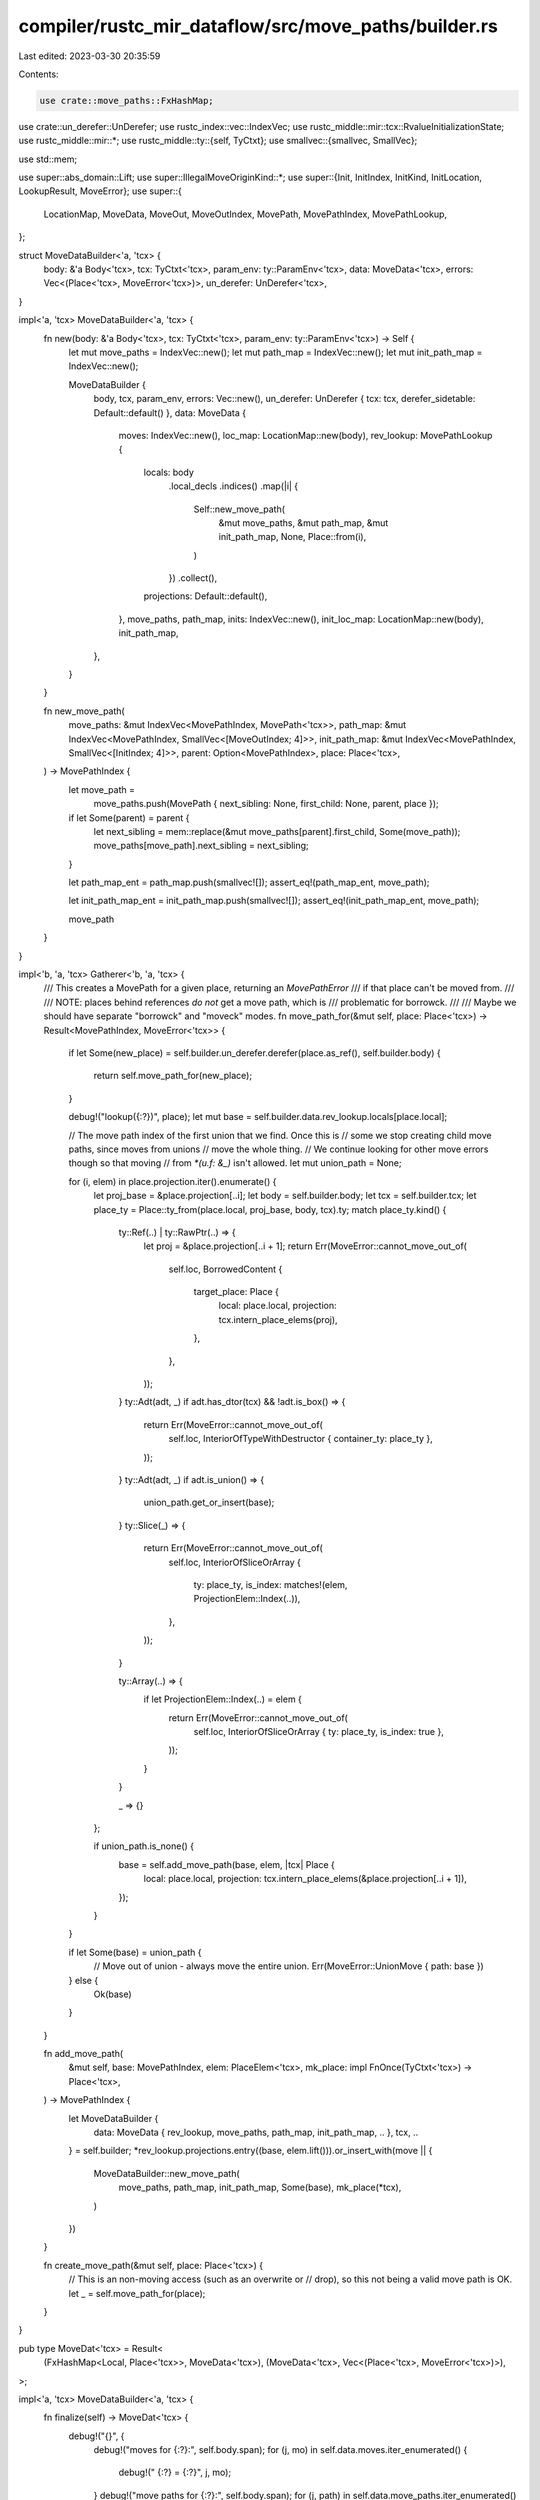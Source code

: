 compiler/rustc_mir_dataflow/src/move_paths/builder.rs
=====================================================

Last edited: 2023-03-30 20:35:59

Contents:

.. code-block:: rs

    use crate::move_paths::FxHashMap;
use crate::un_derefer::UnDerefer;
use rustc_index::vec::IndexVec;
use rustc_middle::mir::tcx::RvalueInitializationState;
use rustc_middle::mir::*;
use rustc_middle::ty::{self, TyCtxt};
use smallvec::{smallvec, SmallVec};

use std::mem;

use super::abs_domain::Lift;
use super::IllegalMoveOriginKind::*;
use super::{Init, InitIndex, InitKind, InitLocation, LookupResult, MoveError};
use super::{
    LocationMap, MoveData, MoveOut, MoveOutIndex, MovePath, MovePathIndex, MovePathLookup,
};

struct MoveDataBuilder<'a, 'tcx> {
    body: &'a Body<'tcx>,
    tcx: TyCtxt<'tcx>,
    param_env: ty::ParamEnv<'tcx>,
    data: MoveData<'tcx>,
    errors: Vec<(Place<'tcx>, MoveError<'tcx>)>,
    un_derefer: UnDerefer<'tcx>,
}

impl<'a, 'tcx> MoveDataBuilder<'a, 'tcx> {
    fn new(body: &'a Body<'tcx>, tcx: TyCtxt<'tcx>, param_env: ty::ParamEnv<'tcx>) -> Self {
        let mut move_paths = IndexVec::new();
        let mut path_map = IndexVec::new();
        let mut init_path_map = IndexVec::new();

        MoveDataBuilder {
            body,
            tcx,
            param_env,
            errors: Vec::new(),
            un_derefer: UnDerefer { tcx: tcx, derefer_sidetable: Default::default() },
            data: MoveData {
                moves: IndexVec::new(),
                loc_map: LocationMap::new(body),
                rev_lookup: MovePathLookup {
                    locals: body
                        .local_decls
                        .indices()
                        .map(|i| {
                            Self::new_move_path(
                                &mut move_paths,
                                &mut path_map,
                                &mut init_path_map,
                                None,
                                Place::from(i),
                            )
                        })
                        .collect(),
                    projections: Default::default(),
                },
                move_paths,
                path_map,
                inits: IndexVec::new(),
                init_loc_map: LocationMap::new(body),
                init_path_map,
            },
        }
    }

    fn new_move_path(
        move_paths: &mut IndexVec<MovePathIndex, MovePath<'tcx>>,
        path_map: &mut IndexVec<MovePathIndex, SmallVec<[MoveOutIndex; 4]>>,
        init_path_map: &mut IndexVec<MovePathIndex, SmallVec<[InitIndex; 4]>>,
        parent: Option<MovePathIndex>,
        place: Place<'tcx>,
    ) -> MovePathIndex {
        let move_path =
            move_paths.push(MovePath { next_sibling: None, first_child: None, parent, place });

        if let Some(parent) = parent {
            let next_sibling = mem::replace(&mut move_paths[parent].first_child, Some(move_path));
            move_paths[move_path].next_sibling = next_sibling;
        }

        let path_map_ent = path_map.push(smallvec![]);
        assert_eq!(path_map_ent, move_path);

        let init_path_map_ent = init_path_map.push(smallvec![]);
        assert_eq!(init_path_map_ent, move_path);

        move_path
    }
}

impl<'b, 'a, 'tcx> Gatherer<'b, 'a, 'tcx> {
    /// This creates a MovePath for a given place, returning an `MovePathError`
    /// if that place can't be moved from.
    ///
    /// NOTE: places behind references *do not* get a move path, which is
    /// problematic for borrowck.
    ///
    /// Maybe we should have separate "borrowck" and "moveck" modes.
    fn move_path_for(&mut self, place: Place<'tcx>) -> Result<MovePathIndex, MoveError<'tcx>> {
        if let Some(new_place) = self.builder.un_derefer.derefer(place.as_ref(), self.builder.body)
        {
            return self.move_path_for(new_place);
        }

        debug!("lookup({:?})", place);
        let mut base = self.builder.data.rev_lookup.locals[place.local];

        // The move path index of the first union that we find. Once this is
        // some we stop creating child move paths, since moves from unions
        // move the whole thing.
        // We continue looking for other move errors though so that moving
        // from `*(u.f: &_)` isn't allowed.
        let mut union_path = None;

        for (i, elem) in place.projection.iter().enumerate() {
            let proj_base = &place.projection[..i];
            let body = self.builder.body;
            let tcx = self.builder.tcx;
            let place_ty = Place::ty_from(place.local, proj_base, body, tcx).ty;
            match place_ty.kind() {
                ty::Ref(..) | ty::RawPtr(..) => {
                    let proj = &place.projection[..i + 1];
                    return Err(MoveError::cannot_move_out_of(
                        self.loc,
                        BorrowedContent {
                            target_place: Place {
                                local: place.local,
                                projection: tcx.intern_place_elems(proj),
                            },
                        },
                    ));
                }
                ty::Adt(adt, _) if adt.has_dtor(tcx) && !adt.is_box() => {
                    return Err(MoveError::cannot_move_out_of(
                        self.loc,
                        InteriorOfTypeWithDestructor { container_ty: place_ty },
                    ));
                }
                ty::Adt(adt, _) if adt.is_union() => {
                    union_path.get_or_insert(base);
                }
                ty::Slice(_) => {
                    return Err(MoveError::cannot_move_out_of(
                        self.loc,
                        InteriorOfSliceOrArray {
                            ty: place_ty,
                            is_index: matches!(elem, ProjectionElem::Index(..)),
                        },
                    ));
                }

                ty::Array(..) => {
                    if let ProjectionElem::Index(..) = elem {
                        return Err(MoveError::cannot_move_out_of(
                            self.loc,
                            InteriorOfSliceOrArray { ty: place_ty, is_index: true },
                        ));
                    }
                }

                _ => {}
            };

            if union_path.is_none() {
                base = self.add_move_path(base, elem, |tcx| Place {
                    local: place.local,
                    projection: tcx.intern_place_elems(&place.projection[..i + 1]),
                });
            }
        }

        if let Some(base) = union_path {
            // Move out of union - always move the entire union.
            Err(MoveError::UnionMove { path: base })
        } else {
            Ok(base)
        }
    }

    fn add_move_path(
        &mut self,
        base: MovePathIndex,
        elem: PlaceElem<'tcx>,
        mk_place: impl FnOnce(TyCtxt<'tcx>) -> Place<'tcx>,
    ) -> MovePathIndex {
        let MoveDataBuilder {
            data: MoveData { rev_lookup, move_paths, path_map, init_path_map, .. },
            tcx,
            ..
        } = self.builder;
        *rev_lookup.projections.entry((base, elem.lift())).or_insert_with(move || {
            MoveDataBuilder::new_move_path(
                move_paths,
                path_map,
                init_path_map,
                Some(base),
                mk_place(*tcx),
            )
        })
    }

    fn create_move_path(&mut self, place: Place<'tcx>) {
        // This is an non-moving access (such as an overwrite or
        // drop), so this not being a valid move path is OK.
        let _ = self.move_path_for(place);
    }
}

pub type MoveDat<'tcx> = Result<
    (FxHashMap<Local, Place<'tcx>>, MoveData<'tcx>),
    (MoveData<'tcx>, Vec<(Place<'tcx>, MoveError<'tcx>)>),
>;

impl<'a, 'tcx> MoveDataBuilder<'a, 'tcx> {
    fn finalize(self) -> MoveDat<'tcx> {
        debug!("{}", {
            debug!("moves for {:?}:", self.body.span);
            for (j, mo) in self.data.moves.iter_enumerated() {
                debug!("    {:?} = {:?}", j, mo);
            }
            debug!("move paths for {:?}:", self.body.span);
            for (j, path) in self.data.move_paths.iter_enumerated() {
                debug!("    {:?} = {:?}", j, path);
            }
            "done dumping moves"
        });

        if self.errors.is_empty() {
            Ok((self.un_derefer.derefer_sidetable, self.data))
        } else {
            Err((self.data, self.errors))
        }
    }
}

pub(super) fn gather_moves<'tcx>(
    body: &Body<'tcx>,
    tcx: TyCtxt<'tcx>,
    param_env: ty::ParamEnv<'tcx>,
) -> MoveDat<'tcx> {
    let mut builder = MoveDataBuilder::new(body, tcx, param_env);

    builder.gather_args();

    for (bb, block) in body.basic_blocks.iter_enumerated() {
        for (i, stmt) in block.statements.iter().enumerate() {
            let source = Location { block: bb, statement_index: i };
            builder.gather_statement(source, stmt);
        }

        let terminator_loc = Location { block: bb, statement_index: block.statements.len() };
        builder.gather_terminator(terminator_loc, block.terminator());
    }

    builder.finalize()
}

impl<'a, 'tcx> MoveDataBuilder<'a, 'tcx> {
    fn gather_args(&mut self) {
        for arg in self.body.args_iter() {
            let path = self.data.rev_lookup.locals[arg];

            let init = self.data.inits.push(Init {
                path,
                kind: InitKind::Deep,
                location: InitLocation::Argument(arg),
            });

            debug!("gather_args: adding init {:?} of {:?} for argument {:?}", init, path, arg);

            self.data.init_path_map[path].push(init);
        }
    }

    fn gather_statement(&mut self, loc: Location, stmt: &Statement<'tcx>) {
        debug!("gather_statement({:?}, {:?})", loc, stmt);
        (Gatherer { builder: self, loc }).gather_statement(stmt);
    }

    fn gather_terminator(&mut self, loc: Location, term: &Terminator<'tcx>) {
        debug!("gather_terminator({:?}, {:?})", loc, term);
        (Gatherer { builder: self, loc }).gather_terminator(term);
    }
}

struct Gatherer<'b, 'a, 'tcx> {
    builder: &'b mut MoveDataBuilder<'a, 'tcx>,
    loc: Location,
}

impl<'b, 'a, 'tcx> Gatherer<'b, 'a, 'tcx> {
    fn gather_statement(&mut self, stmt: &Statement<'tcx>) {
        match &stmt.kind {
            StatementKind::Assign(box (place, Rvalue::CopyForDeref(reffed))) => {
                assert!(place.projection.is_empty());
                if self.builder.body.local_decls[place.local].is_deref_temp() {
                    self.builder.un_derefer.derefer_sidetable.insert(place.local, *reffed);
                }
            }
            StatementKind::Assign(box (place, rval)) => {
                self.create_move_path(*place);
                if let RvalueInitializationState::Shallow = rval.initialization_state() {
                    // Box starts out uninitialized - need to create a separate
                    // move-path for the interior so it will be separate from
                    // the exterior.
                    self.create_move_path(self.builder.tcx.mk_place_deref(*place));
                    self.gather_init(place.as_ref(), InitKind::Shallow);
                } else {
                    self.gather_init(place.as_ref(), InitKind::Deep);
                }
                self.gather_rvalue(rval);
            }
            StatementKind::FakeRead(box (_, place)) => {
                self.create_move_path(*place);
            }
            StatementKind::StorageLive(_) => {}
            StatementKind::StorageDead(local) => {
                // DerefTemp locals (results of CopyForDeref) don't actually move anything.
                if !self.builder.un_derefer.derefer_sidetable.contains_key(&local) {
                    self.gather_move(Place::from(*local));
                }
            }
            StatementKind::SetDiscriminant { .. } | StatementKind::Deinit(..) => {
                span_bug!(
                    stmt.source_info.span,
                    "SetDiscriminant/Deinit should not exist during borrowck"
                );
            }
            StatementKind::Retag { .. }
            | StatementKind::AscribeUserType(..)
            | StatementKind::Coverage(..)
            | StatementKind::Intrinsic(..)
            | StatementKind::Nop => {}
        }
    }

    fn gather_rvalue(&mut self, rvalue: &Rvalue<'tcx>) {
        match *rvalue {
            Rvalue::ThreadLocalRef(_) => {} // not-a-move
            Rvalue::Use(ref operand)
            | Rvalue::Repeat(ref operand, _)
            | Rvalue::Cast(_, ref operand, _)
            | Rvalue::ShallowInitBox(ref operand, _)
            | Rvalue::UnaryOp(_, ref operand) => self.gather_operand(operand),
            Rvalue::BinaryOp(ref _binop, box (ref lhs, ref rhs))
            | Rvalue::CheckedBinaryOp(ref _binop, box (ref lhs, ref rhs)) => {
                self.gather_operand(lhs);
                self.gather_operand(rhs);
            }
            Rvalue::Aggregate(ref _kind, ref operands) => {
                for operand in operands {
                    self.gather_operand(operand);
                }
            }
            Rvalue::CopyForDeref(..) => unreachable!(),
            Rvalue::Ref(..)
            | Rvalue::AddressOf(..)
            | Rvalue::Discriminant(..)
            | Rvalue::Len(..)
            | Rvalue::NullaryOp(NullOp::SizeOf | NullOp::AlignOf, _) => {}
        }
    }

    fn gather_terminator(&mut self, term: &Terminator<'tcx>) {
        match term.kind {
            TerminatorKind::Goto { target: _ }
            | TerminatorKind::FalseEdge { .. }
            | TerminatorKind::FalseUnwind { .. }
            // In some sense returning moves the return place into the current
            // call's destination, however, since there are no statements after
            // this that could possibly access the return place, this doesn't
            // need recording.
            | TerminatorKind::Return
            | TerminatorKind::Resume
            | TerminatorKind::Abort
            | TerminatorKind::GeneratorDrop
            | TerminatorKind::Unreachable => {}

            TerminatorKind::Assert { ref cond, .. } => {
                self.gather_operand(cond);
            }

            TerminatorKind::SwitchInt { ref discr, .. } => {
                self.gather_operand(discr);
            }

            TerminatorKind::Yield { ref value, resume_arg: place, .. } => {
                self.gather_operand(value);
                self.create_move_path(place);
                self.gather_init(place.as_ref(), InitKind::Deep);
            }

            TerminatorKind::Drop { place, target: _, unwind: _ } => {
                self.gather_move(place);
            }
            TerminatorKind::DropAndReplace { place, ref value, .. } => {
                self.create_move_path(place);
                self.gather_operand(value);
                self.gather_init(place.as_ref(), InitKind::Deep);
            }
            TerminatorKind::Call {
                ref func,
                ref args,
                destination,
                target,
                cleanup: _,
                from_hir_call: _,
                fn_span: _,
            } => {
                self.gather_operand(func);
                for arg in args {
                    self.gather_operand(arg);
                }
                if let Some(_bb) = target {
                    self.create_move_path(destination);
                    self.gather_init(destination.as_ref(), InitKind::NonPanicPathOnly);
                }
            }
            TerminatorKind::InlineAsm {
                template: _,
                ref operands,
                options: _,
                line_spans: _,
                destination: _,
                cleanup: _,
            } => {
                for op in operands {
                    match *op {
                        InlineAsmOperand::In { reg: _, ref value }
                         => {
                            self.gather_operand(value);
                        }
                        InlineAsmOperand::Out { reg: _, late: _, place, .. } => {
                            if let Some(place) = place {
                                self.create_move_path(place);
                                self.gather_init(place.as_ref(), InitKind::Deep);
                            }
                        }
                        InlineAsmOperand::InOut { reg: _, late: _, ref in_value, out_place } => {
                            self.gather_operand(in_value);
                            if let Some(out_place) = out_place {
                                self.create_move_path(out_place);
                                self.gather_init(out_place.as_ref(), InitKind::Deep);
                            }
                        }
                        InlineAsmOperand::Const { value: _ }
                        | InlineAsmOperand::SymFn { value: _ }
                        | InlineAsmOperand::SymStatic { def_id: _ } => {}
                    }
                }
            }
        }
    }

    fn gather_operand(&mut self, operand: &Operand<'tcx>) {
        match *operand {
            Operand::Constant(..) | Operand::Copy(..) => {} // not-a-move
            Operand::Move(place) => {
                // a move
                self.gather_move(place);
            }
        }
    }

    fn gather_move(&mut self, place: Place<'tcx>) {
        debug!("gather_move({:?}, {:?})", self.loc, place);
        if let Some(new_place) = self.builder.un_derefer.derefer(place.as_ref(), self.builder.body)
        {
            self.gather_move(new_place);
            return;
        }

        if let [ref base @ .., ProjectionElem::Subslice { from, to, from_end: false }] =
            **place.projection
        {
            // Split `Subslice` patterns into the corresponding list of
            // `ConstIndex` patterns. This is done to ensure that all move paths
            // are disjoint, which is expected by drop elaboration.
            let base_place =
                Place { local: place.local, projection: self.builder.tcx.intern_place_elems(base) };
            let base_path = match self.move_path_for(base_place) {
                Ok(path) => path,
                Err(MoveError::UnionMove { path }) => {
                    self.record_move(place, path);
                    return;
                }
                Err(error @ MoveError::IllegalMove { .. }) => {
                    self.builder.errors.push((base_place, error));
                    return;
                }
            };
            let base_ty = base_place.ty(self.builder.body, self.builder.tcx).ty;
            let len: u64 = match base_ty.kind() {
                ty::Array(_, size) => size.eval_usize(self.builder.tcx, self.builder.param_env),
                _ => bug!("from_end: false slice pattern of non-array type"),
            };
            for offset in from..to {
                let elem =
                    ProjectionElem::ConstantIndex { offset, min_length: len, from_end: false };
                let path =
                    self.add_move_path(base_path, elem, |tcx| tcx.mk_place_elem(base_place, elem));
                self.record_move(place, path);
            }
        } else {
            match self.move_path_for(place) {
                Ok(path) | Err(MoveError::UnionMove { path }) => self.record_move(place, path),
                Err(error @ MoveError::IllegalMove { .. }) => {
                    self.builder.errors.push((place, error));
                }
            };
        }
    }

    fn record_move(&mut self, place: Place<'tcx>, path: MovePathIndex) {
        let move_out = self.builder.data.moves.push(MoveOut { path, source: self.loc });
        debug!(
            "gather_move({:?}, {:?}): adding move {:?} of {:?}",
            self.loc, place, move_out, path
        );
        self.builder.data.path_map[path].push(move_out);
        self.builder.data.loc_map[self.loc].push(move_out);
    }

    fn gather_init(&mut self, place: PlaceRef<'tcx>, kind: InitKind) {
        debug!("gather_init({:?}, {:?})", self.loc, place);

        if let Some(new_place) = self.builder.un_derefer.derefer(place, self.builder.body) {
            self.gather_init(new_place.as_ref(), kind);
            return;
        }

        let mut place = place;

        // Check if we are assigning into a field of a union, if so, lookup the place
        // of the union so it is marked as initialized again.
        if let Some((place_base, ProjectionElem::Field(_, _))) = place.last_projection() {
            if place_base.ty(self.builder.body, self.builder.tcx).ty.is_union() {
                place = place_base;
            }
        }

        if let LookupResult::Exact(path) = self.builder.data.rev_lookup.find(place) {
            let init = self.builder.data.inits.push(Init {
                location: InitLocation::Statement(self.loc),
                path,
                kind,
            });

            debug!(
                "gather_init({:?}, {:?}): adding init {:?} of {:?}",
                self.loc, place, init, path
            );

            self.builder.data.init_path_map[path].push(init);
            self.builder.data.init_loc_map[self.loc].push(init);
        }
    }
}


